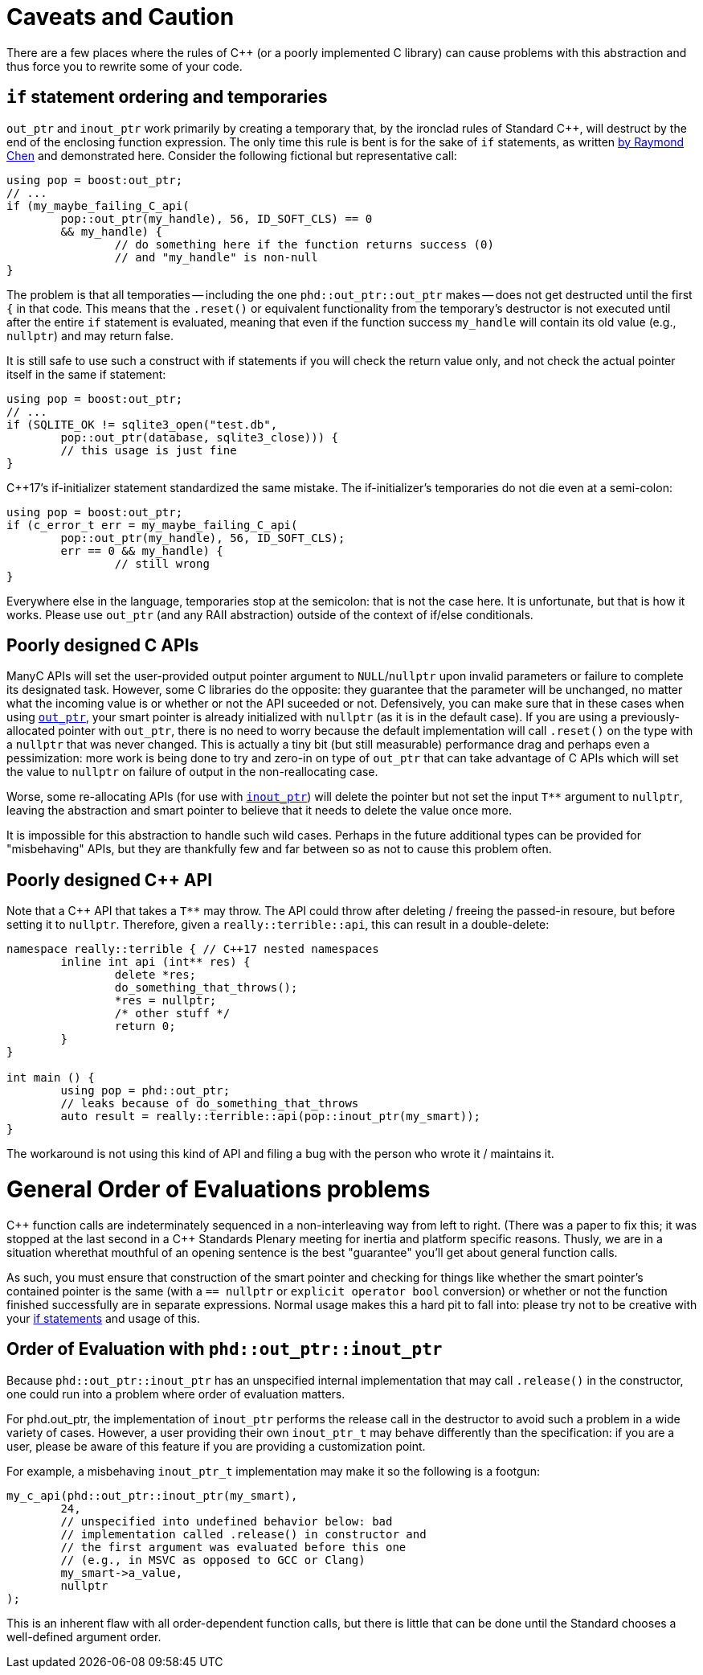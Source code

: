 ////
//  Copyright ⓒ 2018-2019 ThePhD.
//
//  Distributed under the Boost Software License, Version 1.0. (See
//  accompanying file LICENSE or copy at
//  http://www.boost.org/LICENSE_1_0.txt)
//
//  See http://www.boost.org/libs/out_ptr/ for documentation.
////

[[caveats]]
# Caveats and Caution

There are a few places where the rules of {cpp} (or a poorly implemented C library) can cause problems with this abstraction and thus force you to rewrite some of your code.

[[caveats.if]]
## `if` statement ordering and temporaries

`out_ptr` and `inout_ptr` work primarily by creating a temporary that, by the ironclad rules of Standard {cpp}, will destruct by the end of the enclosing function expression. The only time this rule is bent is for the sake of `if` statements, as written https://devblogs.microsoft.com/oldnewthing/20190429-00/?p=102456[by Raymond Chen] and demonstrated here. Consider the following fictional but representative call:

[source, cpp]
----
using pop = boost:out_ptr;
// ...
if (my_maybe_failing_C_api(
	pop::out_ptr(my_handle), 56, ID_SOFT_CLS) == 0 
	&& my_handle) {
		// do something here if the function returns success (0) 
		// and "my_handle" is non-null
}
----

The problem is that all temporaties -- including the one `phd::out_ptr::out_ptr` makes -- does not get destructed until the first `{` in that code. This means that the `.reset()` or equivalent functionality from the temporary's destructor is not executed until after the entire `if` statement is evaluated, meaning that even if the function success `my_handle` will contain its old value (e.g., `nullptr`) and may return false.

It is still safe to use such a construct with if statements if you will check the return value only, and not check the actual pointer itself in the same if statement:

----
using pop = boost:out_ptr;
// ...
if (SQLITE_OK != sqlite3_open("test.db", 
	pop::out_ptr(database, sqlite3_close))) {
	// this usage is just fine
}
----

{cpp}17's if-initializer statement standardized the same mistake. The if-initializer's temporaries do not die even at a semi-colon:

----
using pop = boost:out_ptr;
if (c_error_t err = my_maybe_failing_C_api(
	pop::out_ptr(my_handle), 56, ID_SOFT_CLS); 
	err == 0 && my_handle) {
		// still wrong
}
----

Everywhere else in the language, temporaries stop at the semicolon: that is not the case here. It is unfortunate, but that is how it works. Please use `out_ptr` (and any RAII abstraction) outside of the context of if/else conditionals.


[[caveats.poor_c]]
## Poorly designed C APIs

ManyC APIs will set the user-provided output pointer argument to `NULL`/`nullptr` upon invalid parameters or failure to complete its designated task. However, some C libraries do the opposite: they guarantee that the parameter will be unchanged, no matter what the incoming value is or whether or not the API suceeded or not. Defensively, you can make sure that in these cases when using <<overview.adoc#overview.inout_ptr, `out_ptr`>>, your smart pointer is already initialized with `nullptr` (as it is in the default case). If you are using a previously-allocated pointer with `out_ptr`, there is no need to worry because the default implementation will call `.reset()` on the type with a `nullptr` that was never changed. This is actually a tiny bit (but still measurable) performance drag and perhaps even a pessimization: more work is being done to try and zero-in on type of `out_ptr` that can take advantage of C APIs which will set the value to `nullptr` on failure of output in the non-reallocating case.

Worse, some re-allocating APIs (for use with <<overview.adoc#overview.inout_ptr, `inout_ptr`>>) will delete the pointer but not set the input `$$T**$$` argument to `nullptr`, leaving the abstraction and smart pointer to believe that it needs to delete the value once more.

It is impossible for this abstraction to handle such wild cases. Perhaps in the future additional types can be provided for "misbehaving" APIs, but they are thankfully few and far between so as not to cause this problem often.


[[caveats.poor_cxx]]
## Poorly designed {cpp} API

Note that a {cpp} API that takes a `$$T**$$` may throw. The API could throw after deleting / freeing the passed-in resoure, but before setting it to `nullptr`. Therefore, given a `really::terrible::api`, this can result in a double-delete:

[source, cpp]
----
namespace really::terrible { // C++17 nested namespaces
	inline int api (int** res) {
		delete *res;
		do_something_that_throws();
		*res = nullptr;
		/* other stuff */
		return 0;
	}
}

int main () {
	using pop = phd::out_ptr;
	// leaks because of do_something_that_throws
	auto result = really::terrible::api(pop::inout_ptr(my_smart));
}
----

The workaround is not using this kind of API and filing a bug with the person who wrote it / maintains it.


[[caveats.general_order]]
# General Order of Evaluations problems

{cpp} function calls are indeterminately sequenced in a non-interleaving way from left to right. (There was a paper to fix this; it was stopped at the last second in a {cpp} Standards Plenary meeting for inertia and platform specific reasons. Thusly, we are in a situation wherethat mouthful of an opening sentence is the best "guarantee" you'll get about general function calls.

As such, you must ensure that construction of the smart pointer and checking for things like whether the smart pointer's contained pointer is the same (with a `== nullptr` or `explicit operator bool` conversion) or whether or not the function finished successfully are in separate expressions. Normal usage makes this a hard pit to fall into: please try not to be creative with your <<caveats.adoc#caveats.if, if statements>> and usage of this.


[[caveats.order]]
## Order of Evaluation with `phd::out_ptr::inout_ptr`

Because `phd::out_ptr::inout_ptr` has an unspecified internal implementation that may call `.release()` in the constructor, one could run into a problem where order of evaluation matters.

For phd.out_ptr, the implementation of `inout_ptr` performs the release call in the destructor to avoid such a problem in a wide variety of cases. However, a user providing their own `inout_ptr_t` may behave differently than the specification: if you are a user, please be aware of this feature if you are providing a customization point.

For example, a misbehaving `inout_ptr_t` implementation may make it so the following is a footgun:

[source, cpp]
----
my_c_api(phd::out_ptr::inout_ptr(my_smart), 
	24, 
	// unspecified into undefined behavior below: bad 
	// implementation called .release() in constructor and
	// the first argument was evaluated before this one
	// (e.g., in MSVC as opposed to GCC or Clang)
	my_smart->a_value,
	nullptr
);
----

This is an inherent flaw with all order-dependent function calls, but there is little that can be done until the Standard chooses a well-defined argument order.
